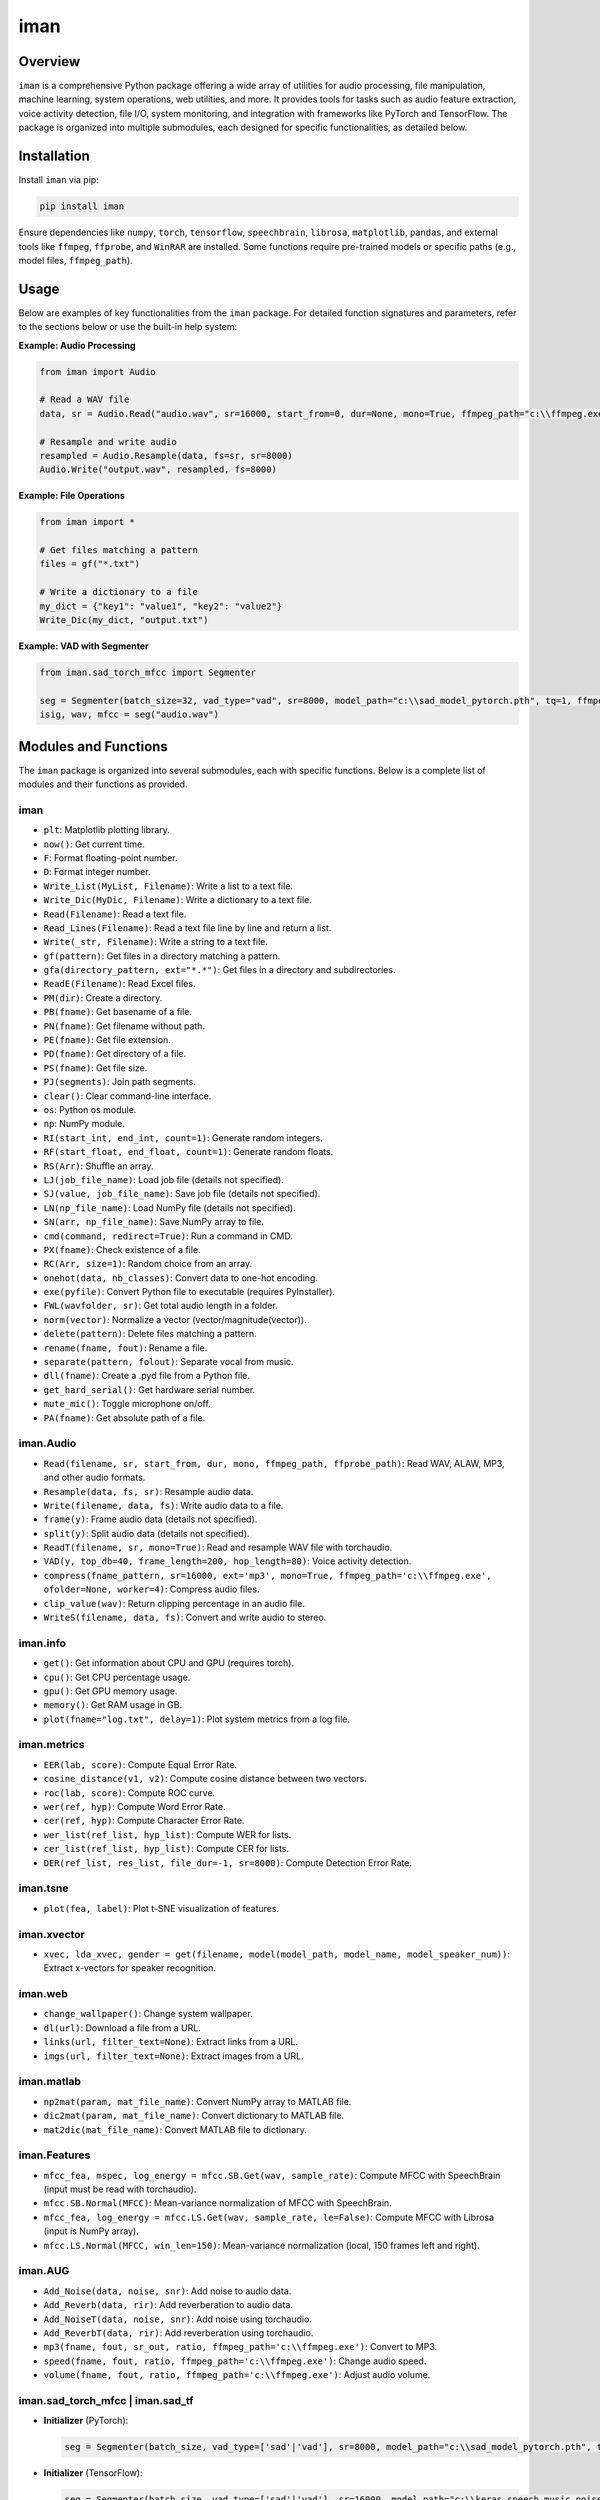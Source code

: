 iman
====

Overview
--------

``iman`` is a comprehensive Python package offering a wide array of utilities for audio processing, file manipulation, machine learning, system operations, web utilities, and more. It provides tools for tasks such as audio feature extraction, voice activity detection, file I/O, system monitoring, and integration with frameworks like PyTorch and TensorFlow. The package is organized into multiple submodules, each designed for specific functionalities, as detailed below.

Installation
------------

Install ``iman`` via pip:

.. code-block:: bash

    pip install iman

Ensure dependencies like ``numpy``, ``torch``, ``tensorflow``, ``speechbrain``, ``librosa``, ``matplotlib``, ``pandas``, and external tools like ``ffmpeg``, ``ffprobe``, and ``WinRAR`` are installed. Some functions require pre-trained models or specific paths (e.g., model files, ``ffmpeg_path``).

Usage
-----

Below are examples of key functionalities from the ``iman`` package. For detailed function signatures and parameters, refer to the sections below or use the built-in help system:

**Example: Audio Processing**

.. code-block:: python

    from iman import Audio

    # Read a WAV file
    data, sr = Audio.Read("audio.wav", sr=16000, start_from=0, dur=None, mono=True, ffmpeg_path="c:\\ffmpeg.exe", ffprobe_path="c:\\ffprobe.exe")

    # Resample and write audio
    resampled = Audio.Resample(data, fs=sr, sr=8000)
    Audio.Write("output.wav", resampled, fs=8000)

**Example: File Operations**

.. code-block:: python

    from iman import *

    # Get files matching a pattern
    files = gf("*.txt")

    # Write a dictionary to a file
    my_dict = {"key1": "value1", "key2": "value2"}
    Write_Dic(my_dict, "output.txt")

**Example: VAD with Segmenter**

.. code-block:: python

    from iman.sad_torch_mfcc import Segmenter

    seg = Segmenter(batch_size=32, vad_type="vad", sr=8000, model_path="c:\\sad_model_pytorch.pth", tq=1, ffmpeg_path="c:\\ffmpeg.exe", complete_output=False, device="cuda", input_type="file")
    isig, wav, mfcc = seg("audio.wav")

Modules and Functions
---------------------

The ``iman`` package is organized into several submodules, each with specific functions. Below is a complete list of modules and their functions as provided.

iman
~~~~

- ``plt``: Matplotlib plotting library.
- ``now()``: Get current time.
- ``F``: Format floating-point number.
- ``D``: Format integer number.
- ``Write_List(MyList, Filename)``: Write a list to a text file.
- ``Write_Dic(MyDic, Filename)``: Write a dictionary to a text file.
- ``Read(Filename)``: Read a text file.
- ``Read_Lines(Filename)``: Read a text file line by line and return a list.
- ``Write(_str, Filename)``: Write a string to a text file.
- ``gf(pattern)``: Get files in a directory matching a pattern.
- ``gfa(directory_pattern, ext="*.*")``: Get files in a directory and subdirectories.
- ``ReadE(Filename)``: Read Excel files.
- ``PM(dir)``: Create a directory.
- ``PB(fname)``: Get basename of a file.
- ``PN(fname)``: Get filename without path.
- ``PE(fname)``: Get file extension.
- ``PD(fname)``: Get directory of a file.
- ``PS(fname)``: Get file size.
- ``PJ(segments)``: Join path segments.
- ``clear()``: Clear command-line interface.
- ``os``: Python os module.
- ``np``: NumPy module.
- ``RI(start_int, end_int, count=1)``: Generate random integers.
- ``RF(start_float, end_float, count=1)``: Generate random floats.
- ``RS(Arr)``: Shuffle an array.
- ``LJ(job_file_name)``: Load job file (details not specified).
- ``SJ(value, job_file_name)``: Save job file (details not specified).
- ``LN(np_file_name)``: Load NumPy file (details not specified).
- ``SN(arr, np_file_name)``: Save NumPy array to file.
- ``cmd(command, redirect=True)``: Run a command in CMD.
- ``PX(fname)``: Check existence of a file.
- ``RC(Arr, size=1)``: Random choice from an array.
- ``onehot(data, nb_classes)``: Convert data to one-hot encoding.
- ``exe(pyfile)``: Convert Python file to executable (requires PyInstaller).
- ``FWL(wavfolder, sr)``: Get total audio length in a folder.
- ``norm(vector)``: Normalize a vector (vector/magnitude(vector)).
- ``delete(pattern)``: Delete files matching a pattern.
- ``rename(fname, fout)``: Rename a file.
- ``separate(pattern, folout)``: Separate vocal from music.
- ``dll(fname)``: Create a .pyd file from a Python file.
- ``get_hard_serial()``: Get hardware serial number.
- ``mute_mic()``: Toggle microphone on/off.
- ``PA(fname)``: Get absolute path of a file.

iman.Audio
~~~~~~~~~~

- ``Read(filename, sr, start_from, dur, mono, ffmpeg_path, ffprobe_path)``: Read WAV, ALAW, MP3, and other audio formats.
- ``Resample(data, fs, sr)``: Resample audio data.
- ``Write(filename, data, fs)``: Write audio data to a file.
- ``frame(y)``: Frame audio data (details not specified).
- ``split(y)``: Split audio data (details not specified).
- ``ReadT(filename, sr, mono=True)``: Read and resample WAV file with torchaudio.
- ``VAD(y, top_db=40, frame_length=200, hop_length=80)``: Voice activity detection.
- ``compress(fname_pattern, sr=16000, ext='mp3', mono=True, ffmpeg_path='c:\\ffmpeg.exe', ofolder=None, worker=4)``: Compress audio files.
- ``clip_value(wav)``: Return clipping percentage in an audio file.
- ``WriteS(filename, data, fs)``: Convert and write audio to stereo.

iman.info
~~~~~~~~~

- ``get()``: Get information about CPU and GPU (requires torch).
- ``cpu()``: Get CPU percentage usage.
- ``gpu()``: Get GPU memory usage.
- ``memory()``: Get RAM usage in GB.
- ``plot(fname="log.txt", delay=1)``: Plot system metrics from a log file.

iman.metrics
~~~~~~~~~~~~

- ``EER(lab, score)``: Compute Equal Error Rate.
- ``cosine_distance(v1, v2)``: Compute cosine distance between two vectors.
- ``roc(lab, score)``: Compute ROC curve.
- ``wer(ref, hyp)``: Compute Word Error Rate.
- ``cer(ref, hyp)``: Compute Character Error Rate.
- ``wer_list(ref_list, hyp_list)``: Compute WER for lists.
- ``cer_list(ref_list, hyp_list)``: Compute CER for lists.
- ``DER(ref_list, res_list, file_dur=-1, sr=8000)``: Compute Detection Error Rate.

iman.tsne
~~~~~~~~~

- ``plot(fea, label)``: Plot t-SNE visualization of features.

iman.xvector
~~~~~~~~~~~~

- ``xvec, lda_xvec, gender = get(filename, model(model_path, model_name, model_speaker_num))``: Extract x-vectors for speaker recognition.

iman.web
~~~~~~~~

- ``change_wallpaper()``: Change system wallpaper.
- ``dl(url)``: Download a file from a URL.
- ``links(url, filter_text=None)``: Extract links from a URL.
- ``imgs(url, filter_text=None)``: Extract images from a URL.

iman.matlab
~~~~~~~~~~~

- ``np2mat(param, mat_file_name)``: Convert NumPy array to MATLAB file.
- ``dic2mat(param, mat_file_name)``: Convert dictionary to MATLAB file.
- ``mat2dic(mat_file_name)``: Convert MATLAB file to dictionary.

iman.Features
~~~~~~~~~~~~~

- ``mfcc_fea, mspec, log_energy = mfcc.SB.Get(wav, sample_rate)``: Compute MFCC with SpeechBrain (input must be read with torchaudio).
- ``mfcc.SB.Normal(MFCC)``: Mean-variance normalization of MFCC with SpeechBrain.
- ``mfcc_fea, log_energy = mfcc.LS.Get(wav, sample_rate, le=False)``: Compute MFCC with Librosa (input is NumPy array).
- ``mfcc.LS.Normal(MFCC, win_len=150)``: Mean-variance normalization (local, 150 frames left and right).

iman.AUG
~~~~~~~~

- ``Add_Noise(data, noise, snr)``: Add noise to audio data.
- ``Add_Reverb(data, rir)``: Add reverberation to audio data.
- ``Add_NoiseT(data, noise, snr)``: Add noise using torchaudio.
- ``Add_ReverbT(data, rir)``: Add reverberation using torchaudio.
- ``mp3(fname, fout, sr_out, ratio, ffmpeg_path='c:\\ffmpeg.exe')``: Convert to MP3.
- ``speed(fname, fout, ratio, ffmpeg_path='c:\\ffmpeg.exe')``: Change audio speed.
- ``volume(fname, fout, ratio, ffmpeg_path='c:\\ffmpeg.exe')``: Adjust audio volume.

iman.sad_torch_mfcc | iman.sad_tf
~~~~~~~~~~~~~~~~~~~~~~~~~~~~~~~~~

- **Initializer** (PyTorch):

  .. code-block:: python

      seg = Segmenter(batch_size, vad_type=['sad'|'vad'], sr=8000, model_path="c:\\sad_model_pytorch.pth", tq=1, ffmpeg_path='c:\\ffmpeg.exe', complete_output=False, device='cuda', input_type='file')

- **Initializer** (TensorFlow):

  .. code-block:: python

      seg = Segmenter(batch_size, vad_type=['sad'|'vad'], sr=16000, model_path="c:\\keras_speech_music_noise_cnn.hdf5", gender_path="c:\\keras_male_female_cnn.hdf5", ffmpeg_path='c:\\ffmpeg.exe', detect_gender=False, complete_output=False, device='cuda', input_type='file')

- ``isig, wav, mfcc = seg(fname)``: Process audio file (MFCC output only in PyTorch model).
- ``nmfcc = filter_fea(isig, mfcc, sr, max_time)``: Filter features (PyTorch only).
- ``mfcc = MVN(mfcc)``: Mean-variance normalization (PyTorch only).
- ``isig = filter_output(isig, max_silence, ignore_small_speech_segments, max_speech_len, split_speech_bigger_than)``: Filter output when ``complete_output=False``.
- ``seg2aud(isig, filename)``: Convert segments to audio.
- ``seg2json(isig)``: Convert segments to JSON.
- ``seg2Gender_Info(isig)``: Extract gender information from segments.
- ``seg2Info(isig)``: Extract segment information.
- ``wav_speech, wav_noise = filter_sig(isig, wav, sr)``: Get speech and noise parts (when ``complete_output=False``).

- **sad_tf.segmentero**:

  .. code-block:: python

      from sad_tf.segmentero import Segmenter  # Use ONNX models (requires onnxruntime)

iman.sad_torch_mfcc_speaker
~~~~~~~~~~~~~~~~~~~~~~~~~~~

- **Initializer**:

  .. code-block:: python

      seg = Segmenter(batch_size, vad_type=['sad'|'vad'], sr=8000, model_path="c:\\sad_model_pytorch.pth", max_time=120, tq=1, ffmpeg_path='c:\\ffmpeg.exe', device='cuda', pad=False)

- ``mfcc, len(sec) = seg(fname)``: Process audio file, MFCC padded to ``max_time`` if ``pad=True``.

iman.sad_tf_mlp_speaker
~~~~~~~~~~~~~~~~~~~~~~~

- **Initializer**:

  .. code-block:: python

      seg = Segmenter(batch_size, vad_type=['sad'|'vad'], sr=8000, model_path="sad_tf_mlp.h5", max_time=120, tq=1, ffmpeg_path='c:\\ffmpeg.exe', device='cuda', pad=False)

- ``mfcc, len(sec) = seg(fname)``: Process audio file, MFCC padded to ``max_time`` if ``pad=True``.

iman.Report
~~~~~~~~~~~

- **Initializer**:

  .. code-block:: python

      r = Report.rep(log_dir=None)

- ``WS(_type, _name, value, itr)``: Add scalar to TensorBoard.
- ``WT(_type, _name, _str, itr)``: Add text to TensorBoard.
- ``WG(pytorch_model, example_input)``: Add graph to TensorBoard.
- ``WI(_type, _name, images, itr)``: Add image to TensorBoard.

iman.par
~~~~~~~~

- **Parallel Processing**:

  .. code-block:: python

      if __name__ == '__main__':
          res = par.par(files, func, worker=4, args=[])  # func defined as: def func(fname, _args): ...

iman.Image
~~~~~~~~~~

- ``Image.convert(fname_pattern, ext='jpg', ofolder=None, w=-1, h=-1, level=100, worker=4, ffmpeg_path='c:\\ffmpeg.exe')``: Convert images to specified format.
- ``Image.resize(fname_pattern, ext='jpg', ofolder=None, w=2, h=2, worker=4, ffmpeg_path='c:\\ffmpeg.exe')``: Resize images to 1/w and 1/h.

iman.Boors
~~~~~~~~~~

- ``Boors.get(sahm)``: Get stock information.

iman.Text
~~~~~~~~~

- **Initializer**:

  .. code-block:: python

      norm = Text.normal("c:\\Replace_List.txt")

- ``norm.rep(str)``: Replace text based on normalization rules.
- ``norm.from_file(filename, file_out=None)``: Normalize text from a file.

iman.num2fa
~~~~~~~~~~~

- ``words(number)``: Convert number to Persian words.

iman.Rar
~~~~~~~~

- ``rar(fname, out="", rar_path=r"C:\\Program Files\\WinRAR\\winrar.exe")``: Create RAR archive.
- ``zip(fname, out="", rar_path=r"C:\\Program Files\\WinRAR\\winrar.exe")``: Create ZIP archive.
- ``unrar(fname, out="", rar_path=r"C:\\Program Files\\WinRAR\\winrar.exe")``: Extract RAR archive.
- ``unzip(fname, out="", rar_path=r"C:\\Program Files\\WinRAR\\winrar.exe")``: Extract ZIP archive.

iman.Enhance
~~~~~~~~~~~~

- ``Enhance.Dereverb(pattern, out_fol, sr=16000, batchsize=16, device="cuda", model_path=r"C:\\UVR-DeEcho-DeReverb.pth")``: Dereverberate audio files.
- ``Enhance.Denoise(pattern, out_fol, sr=16000, batchsize=16, device="cuda", model_path=r"C:\\UVR-DeNoise-Lite.pth")``: Denoise audio files.

iman.tf
~~~~~~~

- ``flops(model)``: Get FLOPs of a TensorFlow model.
- ``param(model)``: Get parameter count of a TensorFlow model.
- ``paramp(model)``: Get parameter count and print model layers.
- ``gpu()``: Return True if GPU is available.
- ``gpun()``: Return number of GPUs.
- ``limit()``: Limit GPU memory allocation for TensorFlow models.

iman.torch
~~~~~~~~~~

- ``param(model)``: Get parameter and trainable count of a PyTorch model.
- ``paramp(model)``: Get parameter count and print model layers.
- ``layers(model)``: Get layers of a PyTorch model.
- ``gpu()``: Return True if GPU is available.
- ``gpun()``: Return number of GPUs.

iman.yt
~~~~~~~

- ``dl(url)``: Download a YouTube video.
- ``list_formats(url)``: List available formats for a YouTube link.

iman.svad
~~~~~~~~~

- ``segments, wav = svad(filename, sampling_rate=16000, min_speech_duration_ms=250, max_speech_duration_s=float('inf'), min_silence_duration_ms=100)``: Run fast speech activity detection and return speech segments.

Dependencies
------------

The ``iman`` package requires the following:

- **Python Packages**: ``numpy``, ``torch``, ``tensorflow``, ``speechbrain``, ``librosa``, ``matplotlib``, ``pandas``, ``onnxruntime`` (for ONNX models).
- **External Tools**: ``ffmpeg``, ``ffprobe``, ``WinRAR`` (for RAR/ZIP operations).
- **Optional**: Pre-trained models (e.g., for VAD, x-vector, dereverberation) specified in function arguments.

Check the package's ``requirements.txt`` for specific versions.

Documentation
-------------

For detailed usage, refer to the source code or use the built-in help system:

.. code-block:: python

    from iman import examples
    examples.help("Audio")  # Get help on the Audio module

Contributing
------------

Contributions are welcome! Submit bug reports, feature requests, or pull requests via the project's GitHub repository (if available). Follow contribution guidelines and include tests for new features.

License
-------

``iman`` is licensed under the MIT License (assumed). See the LICENSE file for details.

Contact
-------

For support, contact the maintainers via the project's GitHub page or email (if provided).

.. note::

    Some functions require external tools (e.g., ``ffmpeg``, ``WinRAR``) or pre-trained models. Ensure these are configured correctly. Paths like ``c:\\ffmpeg.exe`` are Windows-specific; adjust for other operating systems.
